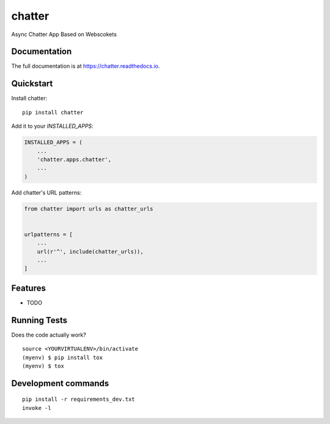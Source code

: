 =============================
chatter
=============================

.. image:: https://badge.fury.io/py/chatter.svg
    :target: https://badge.fury.io/py/chatter

.. image:: https://travis-ci.org/Ming-Lyu/chatter.svg?branch=master
    :target: https://travis-ci.org/Ming-Lyu/chatter

.. image:: https://codecov.io/gh/Ming-Lyu/chatter/branch/master/graph/badge.svg
    :target: https://codecov.io/gh/Ming-Lyu/chatter

Async Chatter App Based on Webscokets

Documentation
-------------

The full documentation is at https://chatter.readthedocs.io.

Quickstart
----------

Install chatter::

    pip install chatter

Add it to your `INSTALLED_APPS`:

.. code-block:: python

    INSTALLED_APPS = (
        ...
        'chatter.apps.chatter',
        ...
    )

Add chatter's URL patterns:

.. code-block:: python

    from chatter import urls as chatter_urls


    urlpatterns = [
        ...
        url(r'^', include(chatter_urls)),
        ...
    ]

Features
--------

* TODO

Running Tests
-------------

Does the code actually work?

::

    source <YOURVIRTUALENV>/bin/activate
    (myenv) $ pip install tox
    (myenv) $ tox


Development commands
---------------------

::

    pip install -r requirements_dev.txt
    invoke -l

